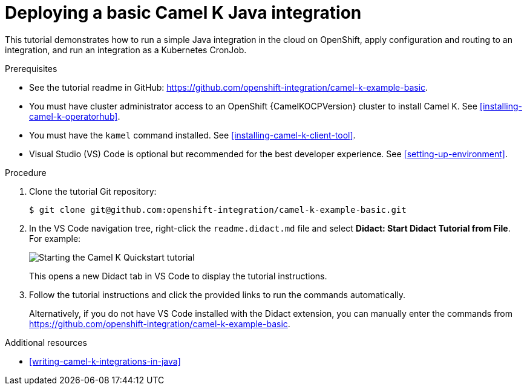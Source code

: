 // Metadata created by nebel
//
// ParentAssemblies: assemblies/camel-k/as_camel-k-developer-tutorials.adoc

[id="deploying-basic-integration"]
= Deploying a basic Camel K Java integration
// Start the title of a procedure module with a verb, such as Creating or Create. See also _Wording of headings_ in _The IBM Style Guide_.

This tutorial demonstrates how to run a simple Java integration in the cloud on OpenShift, apply configuration and routing to an integration, and run an integration as a Kubernetes CronJob.

.Prerequisites

* See the tutorial readme in GitHub: link:https://github.com/openshift-integration/camel-k-example-basic[].
* You must have cluster administrator access to an OpenShift {CamelKOCPVersion} cluster to install Camel K. See xref:installing-camel-k-operatorhub[].
* You must have the `kamel` command installed. See xref:installing-camel-k-client-tool[].
* Visual Studio (VS) Code is optional but recommended for the best developer experience. See xref:setting-up-environment[].

.Procedure

. Clone the tutorial Git repository:
+ 
[source,bash]
----
$ git clone git@github.com:openshift-integration/camel-k-example-basic.git
----
. In the VS Code navigation tree, right-click the `readme.didact.md` file and select *Didact: Start Didact Tutorial from File*. For example: 
+
image::images/camel-k/camel-k-quickstart-didact.png[Starting the Camel K Quickstart tutorial]
+
This opens a new Didact tab in VS Code to display the tutorial instructions. 

. Follow the tutorial instructions and click the provided links to run the commands automatically. 
+
Alternatively, if you do not have VS Code installed with the Didact extension, you can manually enter the commands from link:https://github.com/openshift-integration/camel-k-example-basic[].

.Additional resources

* xref:writing-camel-k-integrations-in-java[]
